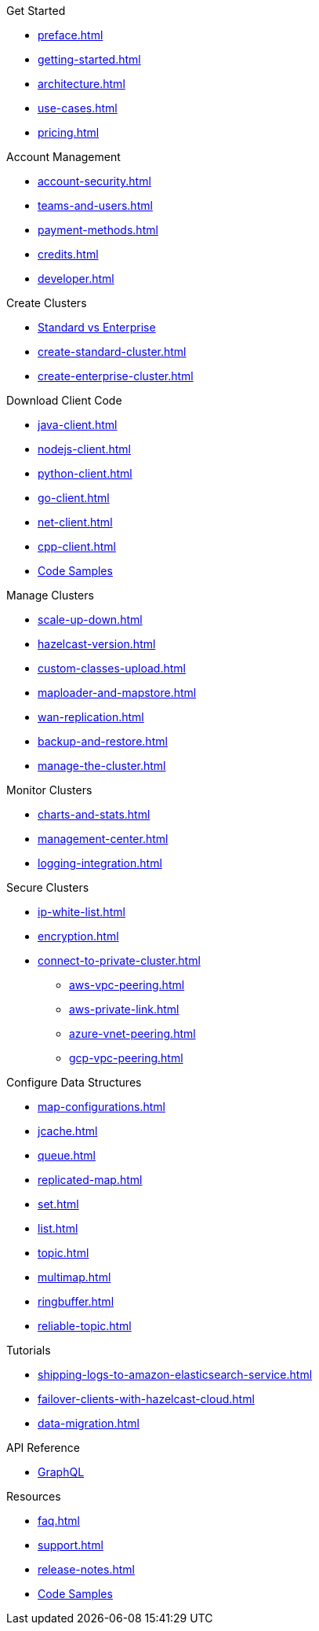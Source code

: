 .Get Started
** xref:preface.adoc[]
** xref:getting-started.adoc[]
** xref:architecture.adoc[]
** xref:use-cases.adoc[]
** xref:pricing.adoc[]

.Account Management
** xref:account-security.adoc[]
** xref:teams-and-users.adoc[]
** xref:payment-methods.adoc[]
** xref:credits.adoc[]
** xref:developer.adoc[]

.Create Clusters
** link:{page-plans}[Standard vs Enterprise^]
** xref:create-standard-cluster.adoc[]
** xref:create-enterprise-cluster.adoc[]

.Download Client Code
** xref:java-client.adoc[]
** xref:nodejs-client.adoc[]
** xref:python-client.adoc[]
** xref:go-client.adoc[]
** xref:net-client.adoc[]
** xref:cpp-client.adoc[]
** https://github.com/hazelcast/hazelcast-cloud-code-samples[Code Samples]

.Manage Clusters
** xref:scale-up-down.adoc[]
** xref:hazelcast-version.adoc[]
** xref:custom-classes-upload.adoc[]
** xref:maploader-and-mapstore.adoc[]
** xref:wan-replication.adoc[]
** xref:backup-and-restore.adoc[]
** xref:manage-the-cluster.adoc[]

.Monitor Clusters
** xref:charts-and-stats.adoc[]
** xref:management-center.adoc[]
** xref:logging-integration.adoc[]

.Secure Clusters
** xref:ip-white-list.adoc[]
** xref:encryption.adoc[]
** xref:connect-to-private-cluster.adoc[]
*** xref:aws-vpc-peering.adoc[]
*** xref:aws-private-link.adoc[]
*** xref:azure-vnet-peering.adoc[]
*** xref:gcp-vpc-peering.adoc[]

.Configure Data Structures
** xref:map-configurations.adoc[]
** xref:jcache.adoc[]
** xref:queue.adoc[]
** xref:replicated-map.adoc[]
** xref:set.adoc[]
** xref:list.adoc[]
** xref:topic.adoc[]
** xref:multimap.adoc[]
** xref:ringbuffer.adoc[]
** xref:reliable-topic.adoc[]

.Tutorials
** xref:shipping-logs-to-amazon-elasticsearch-service.adoc[]
** xref:failover-clients-with-hazelcast-cloud.adoc[]
** xref:data-migration.adoc[]

.API Reference
** xref:api-reference.adoc[GraphQL]

.Resources
** xref:faq.adoc[]
** xref:support.adoc[]
** xref:release-notes.adoc[]
** https://github.com/hazelcast/hazelcast-cloud-code-samples[Code Samples]